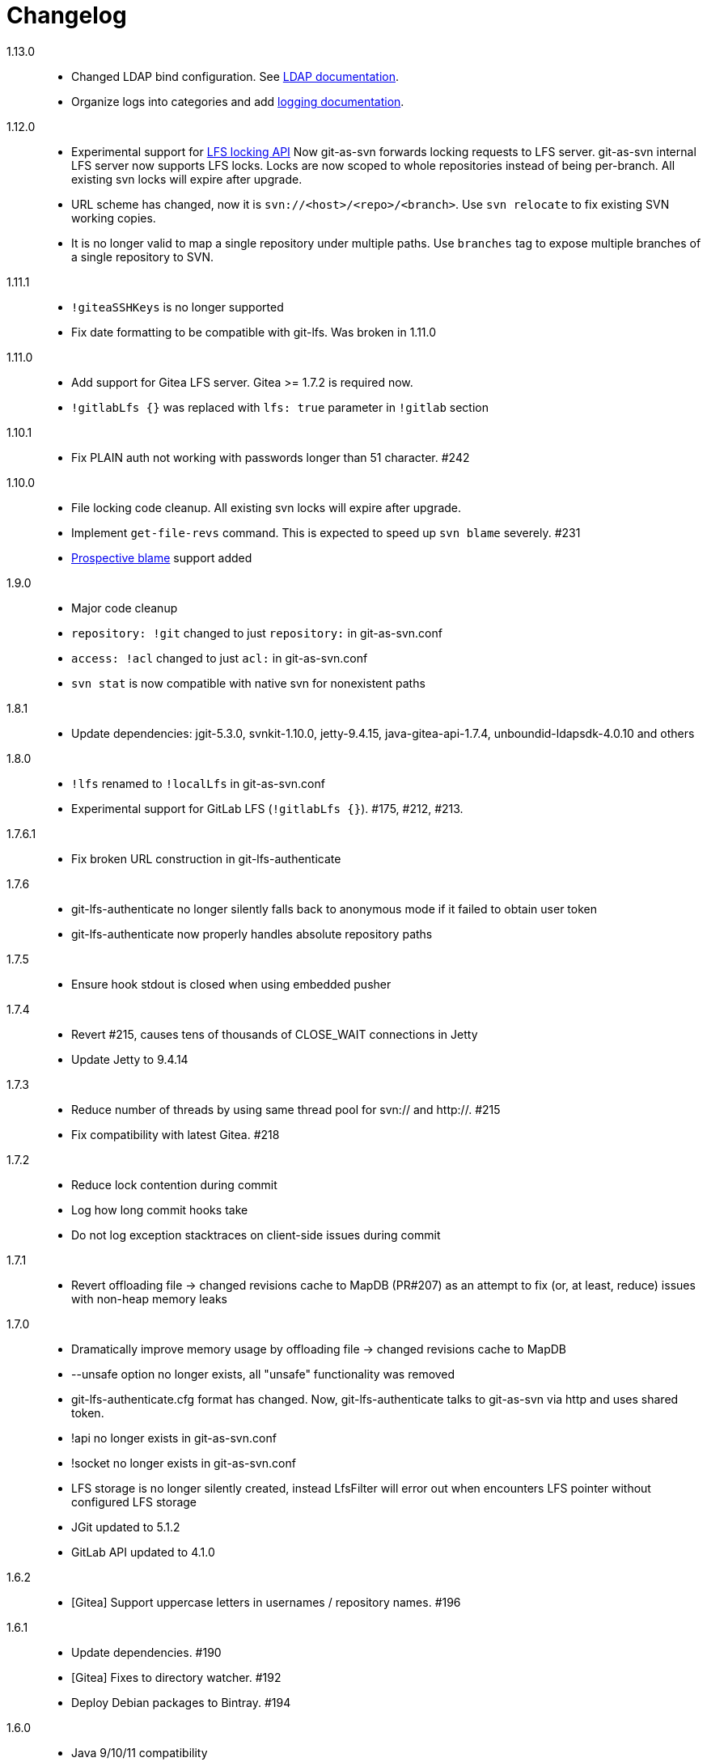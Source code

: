 = Changelog

1.13.0::

 * Changed LDAP bind configuration. See https://bozaro.github.io/git-as-svn/htmlsingle/git-as-svn.html#ldap[LDAP documentation].
 * Organize logs into categories and add https://bozaro.github.io/git-as-svn/htmlsingle/git-as-svn.html#logging[logging documentation].

1.12.0::

 * Experimental support for https://github.com/git-lfs/git-lfs/blob/master/docs/api/locking.md[LFS locking API]
   Now git-as-svn forwards locking requests to LFS server. git-as-svn internal LFS server now supports LFS locks.
   Locks are now scoped to whole repositories instead of being per-branch.
   All existing svn locks will expire after upgrade.
 * URL scheme has changed, now it is `svn://<host>/<repo>/<branch>`. Use `svn relocate` to fix existing SVN working copies.
 * It is no longer valid to map a single repository under multiple paths.
   Use `branches` tag to expose multiple branches of a single repository to SVN.

1.11.1::

 * `!giteaSSHKeys` is no longer supported
 * Fix date formatting to be compatible with git-lfs. Was broken in 1.11.0

1.11.0::

 * Add support for Gitea LFS server. Gitea >= 1.7.2 is required now.
 * `!gitlabLfs {}` was replaced with `lfs: true` parameter in `!gitlab` section

1.10.1::

 * Fix PLAIN auth not working with passwords longer than 51 character. #242

1.10.0::

 * File locking code cleanup. All existing svn locks will expire after upgrade.
 * Implement `get-file-revs` command. This is expected to speed up `svn blame` severely. #231
 * https://subversion.apache.org/docs/release-notes/1.9#prospective-blame[Prospective blame] support added

1.9.0::

 * Major code cleanup
 * `repository: !git` changed to just `repository:` in git-as-svn.conf
 * `access: !acl` changed to just `acl:` in git-as-svn.conf
 * `svn stat` is now compatible with native svn for nonexistent paths

1.8.1::

 * Update dependencies: jgit-5.3.0, svnkit-1.10.0, jetty-9.4.15, java-gitea-api-1.7.4, unboundid-ldapsdk-4.0.10 and others

1.8.0::

 * `!lfs` renamed to `!localLfs` in git-as-svn.conf
 * Experimental support for GitLab LFS (`!gitlabLfs {}`). #175, #212, #213.

1.7.6.1::

 * Fix broken URL construction in git-lfs-authenticate

1.7.6::

 * git-lfs-authenticate no longer silently falls back to anonymous mode if it failed to obtain user token
 * git-lfs-authenticate now properly handles absolute repository paths

1.7.5::

 * Ensure hook stdout is closed when using embedded pusher

1.7.4::

 * Revert #215, causes tens of thousands of CLOSE_WAIT connections in Jetty
 * Update Jetty to 9.4.14

1.7.3::

 * Reduce number of threads by using same thread pool for svn:// and http://. #215
 * Fix compatibility with latest Gitea. #218

1.7.2::

 * Reduce lock contention during commit
 * Log how long commit hooks take
 * Do not log exception stacktraces on client-side issues during commit

1.7.1::

 * Revert offloading file -> changed revisions cache to MapDB (PR#207) as an attempt to fix (or, at least, reduce) issues with non-heap memory leaks

1.7.0::

 * Dramatically improve memory usage by offloading file -> changed revisions cache to MapDB
 * --unsafe option no longer exists, all "unsafe" functionality was removed
 * git-lfs-authenticate.cfg format has changed. Now, git-lfs-authenticate talks to git-as-svn via http and uses shared token.
 * !api no longer exists in git-as-svn.conf
 * !socket no longer exists in git-as-svn.conf
 * LFS storage is no longer silently created, instead LfsFilter will error out when encounters LFS pointer without configured LFS storage
 * JGit updated to 5.1.2
 * GitLab API updated to 4.1.0

1.6.2::

 * [Gitea] Support uppercase letters in usernames / repository names. #196

1.6.1::

 * Update dependencies. #190
 * [Gitea] Fixes to directory watcher. #192
 * Deploy Debian packages to Bintray. #194

1.6.0::

 * Java 9/10/11 compatibility
 * https://gitea.io[Gitea] integration added

1.5.0::

 * Add tag-based repository filtering for GitLab integration

1.4.0::

 * Update JGit to 5.0.1.201806211838-r
 * Update SVNKit to 1.9.3
 * Reduce memory usage
 * Improve indexing performance

1.3.0::

 * Switch to GitLab API v4. Fixes compatibility with GitLab >= 11. #176

1.2.0::

 * x10 speedup of LDAP authentication
 * Drop dependency on GSon in favor of Jackson2
 * Update unboundid-ldapsdk to 4.0.3
 * Fix post-receive hook failing on GitLab 10 #160

1.1.9::

 * Update MapDB to 3.0.5 #161

1.1.8::

 * Fix git-as-svn unable to find prefix-mapped repositories (broken in 1.1.2)
 * Fix PLAIN authentication with native SVN client (broken in 1.1.4)

1.1.7::

 * Use OAuth2 to obtain user token. Fixes compatibility with GitLab >= 10.2 #154

1.1.6::

 * Update various third-party libraries
 * Upgrade to Gradle 4.4
 * Fix GitLab repositories not becoming ready on git-as-svn startup #151
 * Improve logging on git-as-svn startup

1.1.5::

 * Fix submodules support (was broken in 1.1.3)
 * Invalidate caches properly if renameDetection setting was changed

1.1.4::

 * Upgrade Kryo to 4.0.1 #121
 * Add option to disable parallel repository indexing on startup #121

1.1.3::

 * Fix ISO 8601 date formatting.
 * Fix unexpected error message on locked file update #127.
 * Increase default token expire time to one hour (3600 sec).
 * Add string-suffix parameter for git-lfs-authenticate script.
 * Index repositories using multiple threads on startup #132

1.1.2::

 * Add reference to original commit as parent for prevent commit removing by `git gc` #118.
 * Fix repository mapping error #122.
 * Fix non ThreadSafe Kryo usage #121.
 * Add support for combine multiple authenticators.
 * Add support for authenticator cache.
 * Fix tree conflict on Windows after renaming file with same name in another case #123.
 * Use commit author instead of commiter identity in svn log.
 * Don't allow almost expired tokens for LFS pointer requests.

1.1.1::

 * Fix "E210002: Network connection closed unexpectedly" on client
   update failure #114.

1.1.0::

 * Use by default svn:eol-style = native for text files (fix #106).
 * Upload .deb package to debian repository.

1.0.17-alpha: Added documentation::

 * Add PDF, EPUB manual.
 * Add support for anonymous authentication for public repositories.

1.0.16-alpha: GitLab authentication::

 * Rewrite GitLab authentication #110.
 * Fix some permission check issues #110.
 * Generate token in LFS server instead pass original authentication data #105.
 * Ignore unknown GitLab hook data.

1.0.15-alpha: GitLab 8.2 LFS storage layout support::

 * Add support for GitLab 8.2 LFS storage layout #109.

1.0.14-alpha: Debian packaging::

 * Add debian packaging.
 * Add configurable file logging.

1.0.13-alpha: Embedded git-lfs server::

 * Git-lfs batch API support.
 * Add support for LDAP users without email.
 * Add support for X-Forwarded-* headers.
 * Add HTTP-requests logging.
 * Change .gitignore mapping: ignored folder now mask all content as ignored.
 * Fix git-lfs file commit.
 * Fix quote parsing for .tgitconfig file.

1.0.12-alpha: Initial support of GitLab integration and embedded git-lfs server::

 * Initial git-lfs support (embedded git-lfs server).
 * Initial GitLab integration.
 * Import project list on startup.
 * Authentication.
 * Add support for embedded git push with hooks;
 * Git-as-svn change information moved outside git repostitory #60.
 * Configuration format changed.
 * Fixed some wildcard issues.

1.0.11-alpha: Bugfixes::

 * Fix URL in authentication result on default port (Jenkins error: `E21005: Impossibly long
   repository root from server`).
 * Fix bind on already used port with flag SO_REUSEADDR (thanks for @fcharlie, #70).
 * Add support for custom certificate for ldaps authentication.

1.0.10-alpha: Some improvements::

 * Fix get file size performance issue (`svn ls`).
 * Fix update IMMEDIATES to INFINITY bug.
 * Fix NPE on absent email in LDAP.

1.0.9-alpha: Fixed svn update after aborted update/checkout::

 * Fix svn update after aborted update/checkout.
 * Fix out-of-memory when update/checkout big directory.
 * Show version number on startup.

1.0.8-alpha: Add locks and multirepo support::

 * Support commands: `svn lock`/`svn unlock`.
 * Multiple repositories support.

1.0.7-alpha: More simple demonstration run::

 * More simple demonstration run
 * `svnsync` support

1.0.6-alpha: Fixes and binary files autodetection::

 * Add autodetection binary files (now file has `svn:mime-type = application/octet-stream` if
   it set as binary in .gitattribues or detected as binary).
 * Expose committer email to svn.
 * Fix getSize() for submodules.
 * Fix temporary file lifetime.

1.0.5-alpha: Persistent cache support::

 * Add persistent cache support.
 * Dumb locks support.
 * Fix copy-from permission issue.

1.0.4-alpha::

 * Improve error message when commit is rejected due to wrong properties.

1.0.3-alpha: Fix spaces in url::

 * Fix spaces in url.
 * Add support get-locations.
 * Add mapping binary to `svn:mime-type = svn:mime-type`

1.0.2-alpha::

 * Fix some critical bugs.

1.0.1-alpha: Add support for more subversion commands::

 * Fix some bugs.

1.0.0-alpha::

 * First release.
